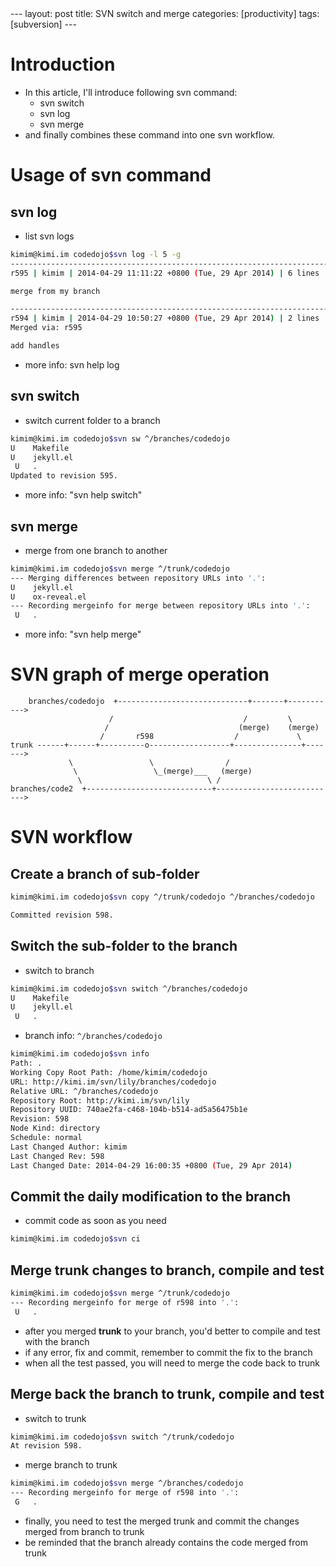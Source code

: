#+BEGIN_HTML
---
layout: post
title: SVN switch and merge
categories: [productivity]
tags: [subversion]
---
#+END_HTML
* Introduction
  - In this article, I'll introduce following svn command:
    - svn switch
    - svn log
    - svn merge
  - and finally combines these command into one svn workflow.

* Usage of svn command
** svn log
   - list svn logs
#+BEGIN_SRC sh
kimim@kimi.im codedojo$svn log -l 5 -g
------------------------------------------------------------------------
r595 | kimim | 2014-04-29 11:11:22 +0800 (Tue, 29 Apr 2014) | 6 lines

merge from my branch

------------------------------------------------------------------------
r594 | kimim | 2014-04-29 10:50:27 +0800 (Tue, 29 Apr 2014) | 2 lines
Merged via: r595

add handles
#+END_SRC
   - more info: svn help log
** svn switch
   - switch current folder to a branch
#+BEGIN_SRC sh
kimim@kimi.im codedojo$svn sw ^/branches/codedojo
U    Makefile
U    jekyll.el
 U   .
Updated to revision 595.
#+END_SRC
   - more info: "svn help switch"
** svn merge
   - merge from one branch to another
#+BEGIN_SRC sh
kimim@kimi.im codedojo$svn merge ^/trunk/codedojo
--- Merging differences between repository URLs into '.':
U    jekyll.el
U    ox-reveal.el
--- Recording mergeinfo for merge between repository URLs into '.':
 U   .
#+END_SRC
   - more info: "svn help merge"
* SVN graph of merge operation
#+BEGIN_SRC text
    branches/codedojo  +-----------------------------+-------+----------->
                      /                             /         \
                     /                             (merge)    (merge)
                    /       r598                  /             \
trunk ------+------+----------o------------------+---------------+------->
             \                 \                /
              \                 \_(merge)___   (merge)
               \                            \ /
branches/code2  +----------------------------+--------------------------->
#+END_SRC
* SVN workflow
** Create a branch of sub-folder
#+BEGIN_SRC sh
kimim@kimi.im codedojo$svn copy ^/trunk/codedojo ^/branches/codedojo

Committed revision 598.
#+END_SRC
** Switch the sub-folder to the branch
   - switch to branch
#+BEGIN_SRC sh
kimim@kimi.im codedojo$svn switch ^/branches/codedojo
U    Makefile
U    jekyll.el
 U   .
#+END_SRC
   - branch info: =^/branches/codedojo=
#+BEGIN_SRC sh
kimim@kimi.im codedojo$svn info
Path: .
Working Copy Root Path: /home/kimim/codedojo
URL: http://kimi.im/svn/lily/branches/codedojo
Relative URL: ^/branches/codedojo
Repository Root: http://kimi.im/svn/lily
Repository UUID: 740ae2fa-c468-104b-b514-ad5a56475b1e
Revision: 598
Node Kind: directory
Schedule: normal
Last Changed Author: kimim
Last Changed Rev: 598
Last Changed Date: 2014-04-29 16:00:35 +0800 (Tue, 29 Apr 2014)
#+END_SRC
** Commit the daily modification to the branch
   - commit code as soon as you need
#+BEGIN_SRC sh
kimim@kimi.im codedojo$svn ci
#+END_SRC
** Merge trunk changes to branch, compile and test
#+BEGIN_SRC sh
kimim@kimi.im codedojo$svn merge ^/trunk/codedojo
--- Recording mergeinfo for merge of r598 into '.':
 U   .
#+END_SRC
   - after you merged *trunk* to your branch, you'd better to compile and test with the branch
   - if any error, fix and commit, remember to commit the fix to the branch
   - when all the test passed, you will need to merge the code back to trunk
** Merge back the branch to trunk, compile and test
   - switch to trunk
#+BEGIN_SRC sh
kimim@kimi.im codedojo$svn switch ^/trunk/codedojo
At revision 598.
#+END_SRC
   - merge branch to trunk
#+BEGIN_SRC sh
kimim@kimi.im codedojo$svn merge ^/branches/codedojo
--- Recording mergeinfo for merge of r598 into '.':
 G   .
#+END_SRC
   - finally, you need to test the merged trunk and commit the changes merged from branch to trunk
   - be reminded that the branch already contains the code merged from trunk
